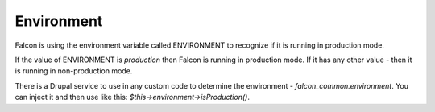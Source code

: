 Environment
===========

Falcon is using the environment variable called ENVIRONMENT to recognize if it is running in production mode.

If the value of ENVIRONMENT is `production` then Falcon is running in production mode.
If it has any other value - then it is running in non-production mode.

There is a Drupal service to use in any custom code to determine the environment - `falcon_common.environment`.
You can inject it and then use like this: `$this->environment->isProduction()`.

